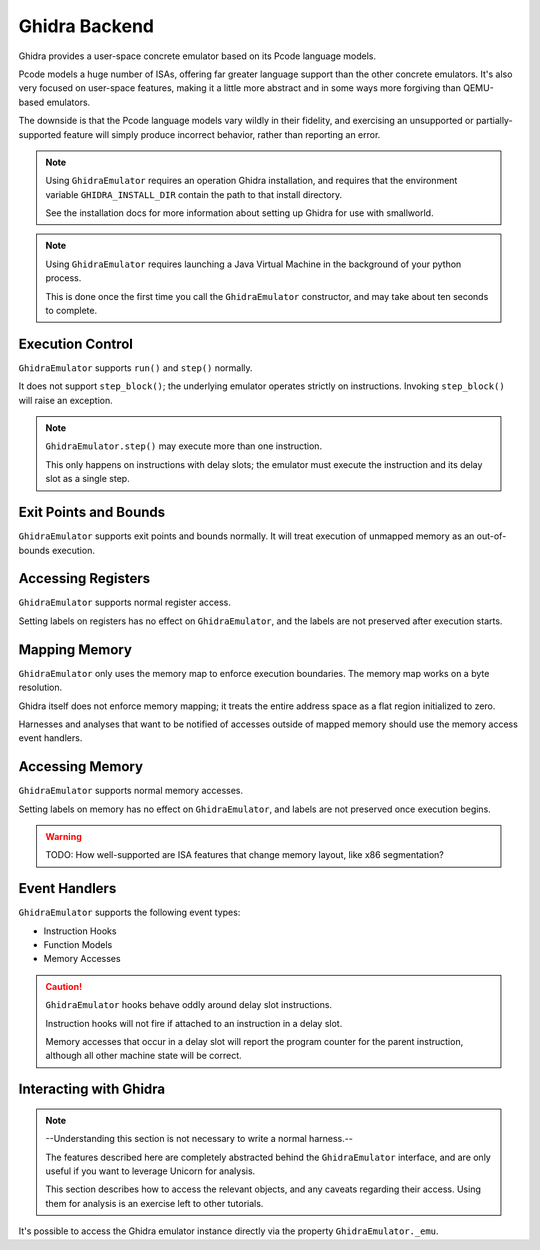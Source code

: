 .. _ghidra:

Ghidra Backend
==============

Ghidra provides a user-space concrete emulator based on its Pcode language models.

Pcode models a huge number of ISAs, offering far greater language support
than the other concrete emulators.  It's also very focused on user-space features,
making it a little more abstract and in some ways more forgiving than QEMU-based emulators.

The downside is that the Pcode language models vary wildly in their fidelity,
and exercising an unsupported or partially-supported feature will simply produce incorrect behavior,
rather than reporting an error.

.. note::
   Using ``GhidraEmulator`` requires an operation Ghidra installation,
   and requires that the environment variable ``GHIDRA_INSTALL_DIR``
   contain the path to that install directory.

   See the installation docs for more information
   about setting up Ghidra for use with smallworld. 

.. note::
   Using ``GhidraEmulator`` requires launching a Java Virtual Machine
   in the background of your python process.

   This is done once the first time you call the ``GhidraEmulator``
   constructor, and may take about ten seconds to complete.

Execution Control
-----------------

``GhidraEmulator`` supports ``run()`` and ``step()`` normally.

It does not support ``step_block()``; the underlying emulator
operates strictly on instructions.  Invoking ``step_block()`` will raise an exception.

.. note::
   ``GhidraEmulator.step()`` may execute more than one instruction.

   This only happens on instructions with delay slots;
   the emulator must execute the instruction and its delay slot
   as a single step.

Exit Points and Bounds
----------------------

``GhidraEmulator`` supports exit points and bounds normally.
It will treat execution of unmapped memory as an out-of-bounds execution.

Accessing Registers
-------------------

``GhidraEmulator`` supports normal register access.

Setting labels on registers has no effect on ``GhidraEmulator``,
and the labels are not preserved after execution starts.

Mapping Memory
--------------

``GhidraEmulator`` only uses the memory map to enforce execution boundaries.
The memory map works on a byte resolution.

Ghidra itself does not enforce memory mapping;
it treats the entire address space as a flat region initialized to zero.

Harnesses and analyses that want to be notified of accesses outside of mapped memory
should use the memory access event handlers.

Accessing Memory
----------------

``GhidraEmulator`` supports normal memory accesses.

Setting labels on memory has no effect on ``GhidraEmulator``,
and labels are not preserved once execution begins.

.. warning::
   TODO: How well-supported are ISA features that change memory layout,
   like x86 segmentation?

Event Handlers
--------------

``GhidraEmulator`` supports the following event types:

- Instruction Hooks
- Function Models
- Memory Accesses

.. caution::
   ``GhidraEmulator`` hooks behave oddly around delay slot instructions.

   Instruction hooks will not fire if attached to an instruction in a delay slot.

   Memory accesses that occur in a delay slot will report the program counter
   for the parent instruction, although all other machine state will be correct.

Interacting with Ghidra
-----------------------

.. note::
   --Understanding this section is not necessary to write a normal harness.--

   The features described here are completely abstracted
   behind the ``GhidraEmulator`` interface, and are only useful
   if you want to leverage Unicorn for analysis.

   This section describes how to access the relevant objects,
   and any caveats regarding their access.
   Using them for analysis is an exercise left to other tutorials.

It's possible to access the Ghidra emulator instance directly
via the property ``GhidraEmulator._emu``.
